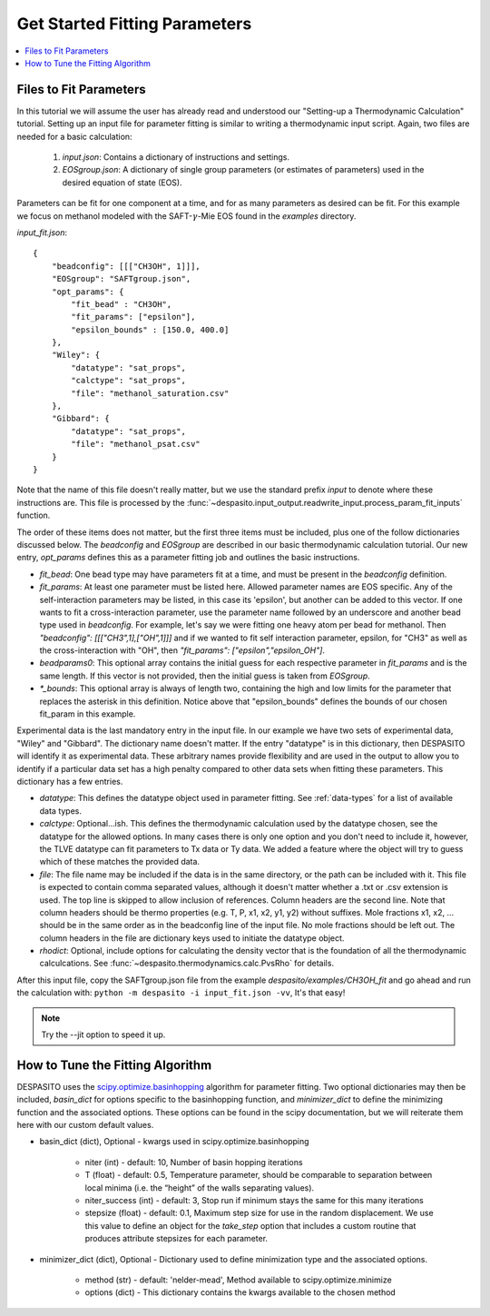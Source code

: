 
Get Started Fitting Parameters
======================================

.. contents:: :local:

Files to Fit Parameters
########################
In this tutorial we will assume the user has already read and understood our "Setting-up a Thermodynamic Calculation" tutorial. Setting up an input file for parameter fitting is similar to writing a thermodynamic input script. Again, two files are needed for a basic calculation:

 #. `input.json`: Contains a dictionary of instructions and settings.
 #. `EOSgroup.json`: A dictionary of single group parameters (or estimates of parameters) used in the desired equation of state (EOS).

Parameters can be fit for one component at a time, and for as many parameters as desired can be fit. For this example we focus on methanol modeled with the SAFT-:math:`\gamma`-Mie EOS found in the `examples` directory.

`input_fit.json`::

    {
        "beadconfig": [[["CH3OH", 1]]],
        "EOSgroup": "SAFTgroup.json",
        "opt_params": {
            "fit_bead" : "CH3OH",
            "fit_params": ["epsilon"],
            "epsilon_bounds" : [150.0, 400.0]
        },
        "Wiley": {
            "datatype": "sat_props",
            "calctype": "sat_props",
            "file": "methanol_saturation.csv"
        },
        "Gibbard": {
            "datatype": "sat_props",
            "file": "methanol_psat.csv"
        }
    }

Note that the name of this file doesn't really matter, but we use the standard prefix *input* to denote where these instructions are. This file is processed by the :func:`~despasito.input_output.readwrite_input.process_param_fit_inputs` function.

The order of these items does not matter, but the first three items must be included, plus one of the follow dictionaries discussed below. The `beadconfig` and `EOSgroup` are described in our basic thermodynamic calculation tutorial. Our new entry, `opt_params` defines this as a parameter fitting job and outlines the basic instructions.

* `fit_bead`: One bead type may have parameters fit at a time, and must be present in the `beadconfig` definition.
* `fit_params`: At least one parameter must be listed here. Allowed parameter names are EOS specific. Any of the self-interaction parameters may be listed, in this case its 'epsilon', but another can be added to this vector. If one wants to fit a cross-interaction parameter, use the parameter name followed by an underscore and another bead type used in `beadconfig`. For example, let's say we were fitting one heavy atom per bead for methanol. Then `"beadconfig": [[["CH3",1],["OH",1]]]` and if we wanted to fit self interaction parameter, epsilon, for "CH3" as well as the cross-interaction with "OH", then `"fit_params": ["epsilon","epsilon_OH"]`.
* `beadparams0`: This optional array contains the initial guess for each respective parameter in `fit_params` and is the same length. If this vector is not provided, then the initial guess is taken from `EOSgroup`.
* `*_bounds`: This optional array is always of length two, containing the high and low limits for the parameter that replaces the asterisk in this definition. Notice above that "epsilon_bounds" defines the bounds of our chosen fit_param in this example.

Experimental data is the last mandatory entry in the input file. In our example we have two sets of experimental data, "Wiley" and "Gibbard". The dictionary name doesn't matter. If the entry "datatype" is in this dictionary, then DESPASITO will identify it as experimental data. These arbitrary names provide flexibility and are used in the output to allow you to identify if a particular data set has a high penalty compared to other data sets when fitting these parameters. This dictionary has a few entries.

* `datatype`: This defines the datatype object used in parameter fitting. See :ref:`data-types` for a list of available data types.
* `calctype`: Optional...ish. This defines the thermodynamic calculation used by the datatype chosen, see the datatype for the allowed options. In many cases there is only one option and you don't need to include it, however, the TLVE datatype can fit parameters to Tx data or Ty data. We added a feature where the object will try to guess which of these matches the provided data.
* `file`: The file name may be included if the data is in the same directory, or the path can be included with it. This file is expected to contain comma separated values, although it doesn't matter whether a .txt or .csv extension is used. The top line is skipped to allow inclusion of references. Column headers are the second line. Note that column headers should be thermo properties (e.g. T, P, x1, x2, y1, y2) without suffixes. Mole fractions x1, x2, ... should be in the same order as in the beadconfig line of the input file. No mole fractions should be left out. The column headers in the file are dictionary keys used to initiate the datatype object.
* `rhodict`: Optional, include options for calculating the density vector that is the foundation of all the thermodynamic calculcations. See :func:`~despasito.thermodynamics.calc.PvsRho` for details.

After this input file, copy the SAFTgroup.json file from the example `despasito/examples/CH3OH_fit` and go ahead and run the calculation with:
``python -m despasito -i input_fit.json -vv``, 
It's that easy!

.. note:: Try the --jit option to speed it up.

How to Tune the Fitting Algorithm
##################################

DESPASITO uses the `scipy.optimize.basinhopping <https://docs.scipy.org/doc/scipy/reference/generated/scipy.optimize.basinhopping.html#scipy.optimize.basinhopping>`_ algorithm for parameter fitting. Two optional dictionaries may then be included, `basin_dict` for options specific to the basinhopping function, and `minimizer_dict` to define the minimizing function and the associated options. These options can be found in the scipy documentation, but we will reiterate them here with our custom default values.

* basin_dict (dict), Optional - kwargs used in scipy.optimize.basinhopping

    - niter (int) - default: 10, Number of basin hopping iterations
    - T (float) - default: 0.5, Temperature parameter, should be comparable to separation between local minima (i.e. the “height” of the walls separating values).
    - niter_success (int) - default: 3, Stop run if minimum stays the same for this many iterations
    - stepsize (float) - default: 0.1, Maximum step size for use in the random displacement. We use this value to define an object for the `take_step` option that includes a custom routine that produces attribute stepsizes for each parameter.

* minimizer_dict (dict), Optional - Dictionary used to define minimization type and the associated options.

    - method (str) - default: 'nelder-mead', Method available to scipy.optimize.minimize
    - options (dict) - This dictionary contains the kwargs available to the chosen method


